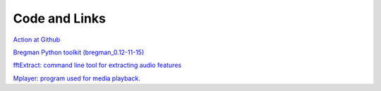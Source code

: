 **************
Code and Links
**************

`Action at Github <http://github.com/bregmanstudio/action>`_

`Bregman Python toolkit (bregman_0.12-11-15) <resources/bregman_0.12-11-15.zip>`_

`fftExtract: command line tool for extracting audio features <http://omras2.doc.gold.ac.uk/software/fftextract/>`_

`Mplayer: program used for media playback. <http://www.mplayerhq.hu>`_

